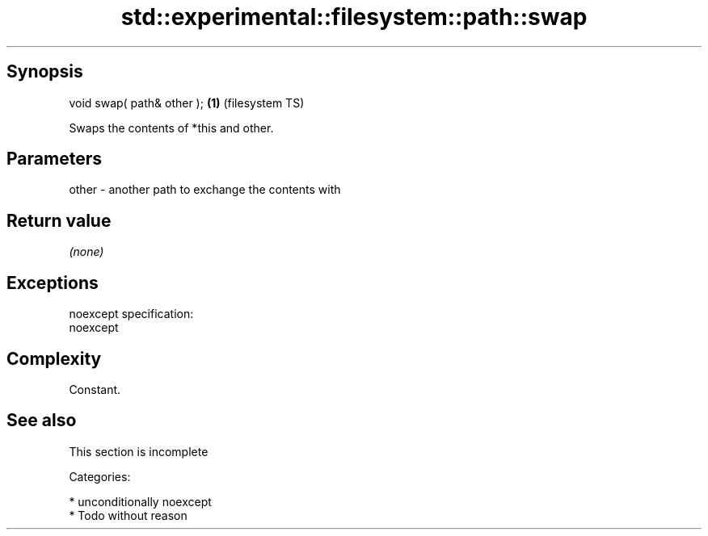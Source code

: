 .TH std::experimental::filesystem::path::swap 3 "Sep  4 2015" "2.0 | http://cppreference.com" "C++ Standard Libary"
.SH Synopsis
   void swap( path& other ); \fB(1)\fP (filesystem TS)

   Swaps the contents of *this and other.

.SH Parameters

   other - another path to exchange the contents with

.SH Return value

   \fI(none)\fP

.SH Exceptions

   noexcept specification:
   noexcept

.SH Complexity

   Constant.

.SH See also

    This section is incomplete

   Categories:

     * unconditionally noexcept
     * Todo without reason
